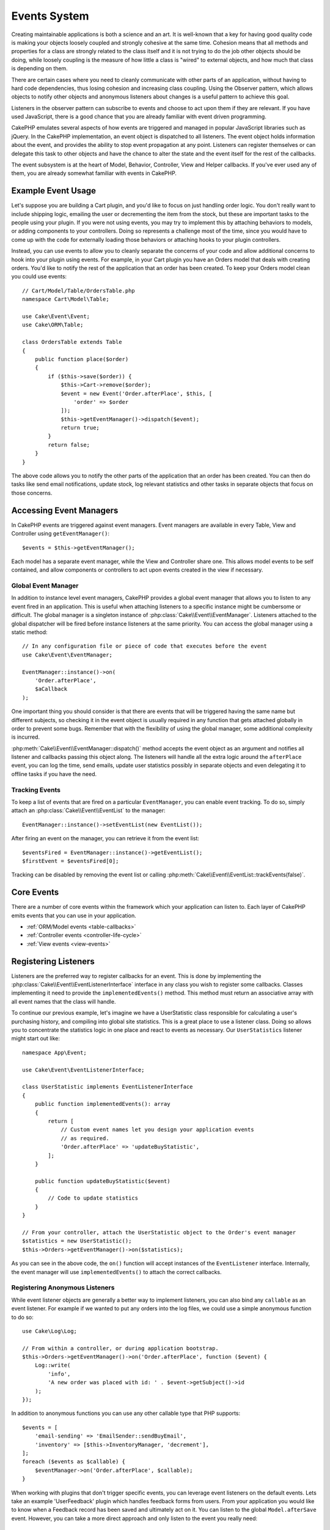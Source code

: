 Events System
#############

Creating maintainable applications is both a science and an art. It is
well-known that a key for having good quality code is making your objects
loosely coupled and strongly cohesive at the same time. Cohesion means that
all methods and properties for a class are strongly related to the class
itself and it is not trying to do the job other objects should be doing,
while loosely coupling is the measure of how little a class is "wired"
to external objects, and how much that class is depending on them.

There are certain cases where you need to cleanly communicate with other parts
of an application, without having to hard code dependencies, thus losing
cohesion and increasing class coupling. Using the Observer pattern, which allows
objects to notify other objects and anonymous listeners about changes is
a useful pattern to achieve this goal.

Listeners in the observer pattern can subscribe to events and choose to act upon
them if they are relevant. If you have used JavaScript, there is a good chance
that you are already familiar with event driven programming.

CakePHP emulates several aspects of how events are triggered and managed in
popular JavaScript libraries such as jQuery. In the CakePHP implementation, an
event object is dispatched to all listeners. The event object holds information
about the event, and provides the ability to stop event propagation at any
point. Listeners can register themselves or can delegate this task to other
objects and have the chance to alter the state and the event itself for the rest
of the callbacks.

The event subsystem is at the heart of Model, Behavior, Controller, View and
Helper callbacks. If you've ever used any of them, you are already somewhat
familiar with events in CakePHP.

Example Event Usage
===================

Let's suppose you are building a Cart plugin, and you'd like to focus on just
handling order logic. You don't really want to include shipping logic, emailing
the user or decrementing the item from the stock, but these are important tasks
to the people using your plugin. If you were not using events, you may try to
implement this by attaching behaviors to models, or adding components to your
controllers. Doing so represents a challenge most of the time, since you
would have to come up with the code for externally loading those behaviors or
attaching hooks to your plugin controllers.

Instead, you can use events to allow you to cleanly separate the concerns of
your code and allow additional concerns to hook into your plugin using events.
For example, in your Cart plugin you have an Orders model that deals with
creating orders. You'd like to notify the rest of the application that an order
has been created. To keep your Orders model clean you could use events::

    // Cart/Model/Table/OrdersTable.php
    namespace Cart\Model\Table;

    use Cake\Event\Event;
    use Cake\ORM\Table;

    class OrdersTable extends Table
    {
        public function place($order)
        {
            if ($this->save($order)) {
                $this->Cart->remove($order);
                $event = new Event('Order.afterPlace', $this, [
                    'order' => $order
                ]);
                $this->getEventManager()->dispatch($event);
                return true;
            }
            return false;
        }
    }

The above code allows you to notify the other parts of the application
that an order has been created. You can then do tasks like send email
notifications, update stock, log relevant statistics and other tasks in separate
objects that focus on those concerns.

Accessing Event Managers
========================

In CakePHP events are triggered against event managers. Event managers are
available in every Table, View and Controller using ``getEventManager()``::

    $events = $this->getEventManager();

Each model has a separate event manager, while the View and Controller
share one. This allows model events to be self contained, and allow components
or controllers to act upon events created in the view if necessary.

Global Event Manager
--------------------

In addition to instance level event managers, CakePHP provides a global event
manager that allows you to listen to any event fired in an application. This is
useful when attaching listeners to a specific instance might be cumbersome or
difficult. The global manager is a singleton instance of
:php:class:`Cake\\Event\\EventManager`. Listeners attached to the global
dispatcher will be fired before instance listeners at the same priority. You can
access the global manager using a static method::

    // In any configuration file or piece of code that executes before the event
    use Cake\Event\EventManager;

    EventManager::instance()->on(
        'Order.afterPlace',
        $aCallback
    );

One important thing you should consider is that there are events that will be
triggered having the same name but different subjects, so checking it in the
event object is usually required in any function that gets attached globally in
order to prevent some bugs. Remember that with the flexibility of using the
global manager, some additional complexity is incurred.

:php:meth:`Cake\\Event\\EventManager::dispatch()` method accepts the event
object as an argument and notifies all listener and callbacks passing this
object along. The listeners will handle all the extra logic around the
``afterPlace`` event, you can log the time, send emails, update user statistics
possibly in separate objects and even delegating it to offline tasks if you have
the need.

.. _tracking-events:

Tracking Events
---------------

To keep a list of events that are fired on a particular ``EventManager``, you
can enable event tracking. To do so, simply attach an
:php:class:`Cake\\Event\\EventList` to the manager::

    EventManager::instance()->setEventList(new EventList());

After firing an event on the manager, you can retrieve it from the event list::

    $eventsFired = EventManager::instance()->getEventList();
    $firstEvent = $eventsFired[0];

Tracking can be disabled by removing the event list or calling
:php:meth:`Cake\\Event\\EventList::trackEvents(false)`.

Core Events
===========

There are a number of core events within the framework which your application
can listen to. Each layer of CakePHP emits events that you can use in your
application.

* :ref:`ORM/Model events <table-callbacks>`
* :ref:`Controller events <controller-life-cycle>`
* :ref:`View events <view-events>`

.. _registering-event-listeners:

Registering Listeners
=====================

Listeners are the preferred way to register callbacks for an event. This is done
by implementing the :php:class:`Cake\\Event\\EventListenerInterface` interface
in any class you wish to register some callbacks. Classes implementing it need
to provide the ``implementedEvents()`` method. This method must return an
associative array with all event names that the class will handle.

To continue our previous example, let's imagine we have a UserStatistic class
responsible for calculating a user's purchasing history, and compiling into
global site statistics. This is a great place to use a listener class. Doing so
allows you to concentrate the statistics logic in one place and react to events
as necessary. Our ``UserStatistics`` listener might start out like::

    namespace App\Event;

    use Cake\Event\EventListenerInterface;

    class UserStatistic implements EventListenerInterface
    {
        public function implementedEvents(): array
        {
            return [
                // Custom event names let you design your application events
                // as required.
                'Order.afterPlace' => 'updateBuyStatistic',
            ];
        }

        public function updateBuyStatistic($event)
        {
            // Code to update statistics
        }
    }

    // From your controller, attach the UserStatistic object to the Order's event manager
    $statistics = new UserStatistic();
    $this->Orders->getEventManager()->on($statistics);

As you can see in the above code, the ``on()`` function will accept instances
of the ``EventListener`` interface. Internally, the event manager will use
``implementedEvents()`` to attach the correct callbacks.

Registering Anonymous Listeners
-------------------------------

While event listener objects are generally a better way to implement listeners,
you can also bind any ``callable`` as an event listener. For example if we
wanted to put any orders into the log files, we could use a simple anonymous
function to do so::

    use Cake\Log\Log;

    // From within a controller, or during application bootstrap.
    $this->Orders->getEventManager()->on('Order.afterPlace', function ($event) {
        Log::write(
            'info',
            'A new order was placed with id: ' . $event->getSubject()->id
        );
    });

In addition to anonymous functions you can use any other callable type that PHP
supports::

    $events = [
        'email-sending' => 'EmailSender::sendBuyEmail',
        'inventory' => [$this->InventoryManager, 'decrement'],
    ];
    foreach ($events as $callable) {
        $eventManager->on('Order.afterPlace', $callable);
    }

When working with plugins that don't trigger specific events, you can leverage
event listeners on the default events. Lets take an example  'UserFeedback'
plugin which handles feedback forms from users. From your application you would
like to know when a Feedback record has been saved and ultimately act on it. You
can listen to the global ``Model.afterSave`` event.  However, you can take
a more direct approach and only listen to the event you really need::

    // You can create the following before the
    // save operation, ie. config/bootstrap.php
    use Cake\Datasource\FactoryLocator;
    // If sending emails
    use Cake\Mailer\Email;

    FactoryLocator::get('Table')->get('ThirdPartyPlugin.Feedbacks')
        ->getEventManager()
        ->on('Model.afterSave', function($event, $entity)
        {
            // For example we can send an email to the admin
            $email = new Email('default');
            $email->setFrom(['info@yoursite.com' => 'Your Site'])
                ->setTo('admin@yoursite.com')
                ->setSubject('New Feedback - Your Site')
                ->send('Body of message');
        });

You can use this same approach to bind listener objects.

Interacting with Existing Listeners
-----------------------------------

Assuming several event listeners have been registered the presence or absence
of a particular event pattern can be used as the basis of some action.::

    // Attach listeners to EventManager.
    $this->getEventManager()->on('User.Registration', [$this, 'userRegistration']);
    $this->getEventManager()->on('User.Verification', [$this, 'userVerification']);
    $this->getEventManager()->on('User.Authorization', [$this, 'userAuthorization']);

    // Somewhere else in your application.
    $events = $this->getEventManager()->matchingListeners('Verification');
    if (!empty($events)) {
        // Perform logic related to presence of 'Verification' event listener.
        // For example removing the listener if present.
        $this->getEventManager()->off('User.Verification');
    } else {
        // Perform logic related to absence of 'Verification' event listener
    }

.. note::

    The pattern passed to the ``matchingListeners`` method is case sensitive.

.. _event-priorities:

Establishing Priorities
-----------------------

In some cases you might want to control the order that listeners are invoked.
For instance, if we go back to our user statistics example. It would be ideal if
this listener was called at the end of the stack. By calling it at the end of
the listener stack, we can ensure that the event was not cancelled, and that no
other listeners raised exceptions. We can also get the final state of the
objects in the case that other listeners have modified the subject or event
object.

Priorities are defined as an integer when adding a listener. The higher the
number, the later the method will be fired. The default priority for all
listeners is ``10``. If you need your method to be run earlier, using any value
below this default will work. On the other hand if you desire to run the
callback after the others, using a number above ``10`` will do.

If two callbacks happen to have the same priority value, they will be executed
with a the order they were attached. You set priorities using the ``on()``
method for callbacks, and declaring it in the ``implementedEvents()`` function
for event listeners::

    // Setting priority for a callback
    $callback = [$this, 'doSomething'];
    $this->getEventManager()->on(
        'Order.afterPlace',
        ['priority' => 2],
        $callback
    );

    // Setting priority for a listener
    class UserStatistic implements EventListenerInterface
    {
        public function implementedEvents()
        {
            return [
                'Order.afterPlace' => [
                    'callable' => 'updateBuyStatistic',
                    'priority' => 100
                ],
            ];
        }
    }

As you see, the main difference for ``EventListener`` objects is that you need
to use an array for specifying the callable method and the priority preference.
The ``callable`` key is a special array entry that the manager will read to know
what function in the class it should be calling.

Getting Event Data as Function Parameters
-----------------------------------------

When events have data provided in their constructor, the provided data is
converted into arguments for the listeners. An example from the View layer is
the afterRender callback::

    $this->getEventManager()
        ->dispatch(new Event('View.afterRender', $this, ['view' => $viewFileName]));

The listeners of the ``View.afterRender`` callback should have the following
signature::

    function (EventInterface $event, $viewFileName)

Each value provided to the Event constructor will be converted into function
parameters in the order they appear in the data array. If you use an associative
array, the result of ``array_values`` will determine the function argument
order.

.. note::

    Unlike in 2.x, converting event data to listener arguments is the default
    behavior and cannot be disabled.

Dispatching Events
==================

Once you have obtained an instance of an event manager you can dispatch events
using :php:meth:`~Cake\\Event\\EventManager::dispatch()`. This method takes an
instance of the :php:class:`Cake\\Event\\Event` class. Let's look at dispatching
an event::

    // An event listener has to be instantiated before dispatching an event.
    // Create a new event and dispatch it.
    $event = new Event('Order.afterPlace', $this, [
        'order' => $order
    ]);
    $this->getEventManager()->dispatch($event);

:php:class:`Cake\\Event\\Event` accepts 3 arguments in its constructor. The
first one is the event name, you should try to keep this name as unique as
possible, while making it readable. We suggest a convention as follows:
``Layer.eventName`` for general events happening at a layer level (for example,
``Controller.startup``, ``View.beforeRender``) and ``Layer.Class.eventName`` for
events happening in specific classes on a layer, for example
``Model.User.afterRegister`` or ``Controller.Courses.invalidAccess``.

The second argument is the ``subject``, meaning the object associated to the
event, usually when it is the same class triggering events about itself, using
``$this`` will be the most common case. Although a Component could trigger
controller events too. The subject class is important because listeners will get
immediate access to the object properties and have the chance to inspect or
change them on the fly.

Finally, the third argument is any additional event data. This can be any data
you consider useful to pass around so listeners can act upon it. While this can
be an argument of any type, we recommend passing an associative array.

The :php:meth:`~Cake\\Event\\EventManager::dispatch()` method accepts an event
object as an argument and notifies all subscribed listeners.

.. _stopping-events:

Stopping Events
---------------

Much like DOM events, you may want to stop an event to prevent additional
listeners from being notified. You can see this in action during model callbacks
(for example, beforeSave) in which it is possible to stop the saving operation if
the code detects it cannot proceed any further.

In order to stop events you can either return ``false`` in your callbacks or
call the ``stopPropagation()`` method on the event object::

    public function doSomething($event)
    {
        // ...
        return false; // Stops the event
    }

    public function updateBuyStatistic($event)
    {
        // ...
        $event->stopPropagation();
    }

Stopping an event will prevent any additional callbacks from being called.
Additionally the code triggering the event may behave differently based on the
event being stopped or not. Generally it does not make sense to stop 'after'
events, but stopping 'before' events is often used to prevent the entire
operation from occurring.

To check if an event was stopped, you call the ``isStopped()`` method in the
event object::

    public function place($order)
    {
        $event = new Event('Order.beforePlace', $this, ['order' => $order]);
        $this->getEventManager()->dispatch($event);
        if ($event->isStopped()) {
            return false;
        }
        if ($this->Orders->save($order)) {
            // ...
        }
        // ...
    }

In the previous example the order would not get saved if the event is stopped
during the ``beforePlace`` process.

Getting Event Results
---------------------

Every time a callback returns a non-null non-false value, it gets stored in the
``$result`` property of the event object. This is useful when you want to allow
callbacks to modify the event execution. Let's take again our ``beforePlace``
example and let callbacks modify the ``$order`` data.

Event results can be altered either using the event object result property
directly or returning the value in the callback itself::

    // A listener callback
    public function doSomething($event)
    {
        // ...
        $alteredData = $event->getData('order') + $moreData;
        return $alteredData;
    }

    // Another listener callback
    public function doSomethingElse($event)
    {
        // ...
        $event->setResult(['order' => $alteredData] + $this->result());
    }

    // Using the event result
    public function place($order)
    {
        $event = new Event('Order.beforePlace', $this, ['order' => $order]);
        $this->getEventManager()->dispatch($event);
        if (!empty($event->getResult()['order'])) {
            $order = $event->getResult()['order'];
        }
        if ($this->Orders->save($order)) {
            // ...
        }
        // ...
    }

It is possible to alter any event object property and have the new data passed
to the next callback. In most of the cases, providing objects as event data or
result and directly altering the object is the best solution as the reference is
kept the same and modifications are shared across all callback calls.

Removing Callbacks and Listeners
--------------------------------

If for any reason you want to remove any callback from the event manager just
call the :php:meth:`Cake\\Event\\EventManager::off()` method using as
arguments the first two parameters you used for attaching it::

    // Attaching a function
    $this->getEventManager()->on('My.event', [$this, 'doSomething']);

    // Detaching the function
    $this->getEventManager()->off('My.event', [$this, 'doSomething']);

    // Attaching an anonymous function.
    $myFunction = function ($event) { ... };
    $this->getEventManager()->on('My.event', $myFunction);

    // Detaching the anonymous function
    $this->getEventManager()->off('My.event', $myFunction);

    // Adding a EventListener
    $listener = new MyEventLister();
    $this->getEventManager()->on($listener);

    // Detaching a single event key from a listener
    $this->getEventManager()->off('My.event', $listener);

    // Detaching all callbacks implemented by a listener
    $this->getEventManager()->off($listener);

Events are a great way of separating concerns in your application and make
classes both cohesive and decoupled from each other. Events can be utilized to
de-couple application code and make extensible plugins.

Keep in mind that with great power comes great responsibility. Using too many
events can make debugging harder and require additional integration testing.

Additional Reading
==================

* :doc:`/orm/behaviors`
* :doc:`/controllers/components`
* :doc:`/views/helpers`
* :ref:`testing-events`

.. meta::
    :title lang=en: Events system
    :keywords lang=en: events, dispatch, decoupling, cakephp, callbacks, triggers, hooks, php
